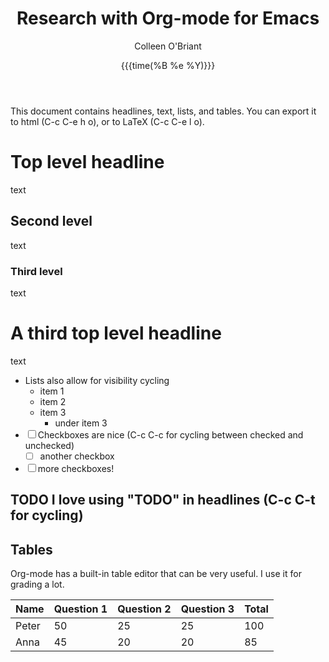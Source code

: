 #+Title: Research with Org-mode for Emacs
#+Author: Colleen O'Briant
#+date: {{{time(%B %e %Y)}}}
#+EXCLUDE_TAGS: noexport
#+OPTIONS: d:nil

This document contains headlines, text, lists, and tables.
You can export it to html (C-c C-e h o), or to LaTeX (C-c C-e l o).

* Top level headline

text

** Second level

text

*** Third level

text

* Another top level headline                                       :noexport:

The noexport tag (C-c C-q to set a tag for a headline) will skip any information under this headline when I export the document because

#+EXCLUDE_TAGS: noexport

in the header.

* A third top level headline

text

- Lists also allow for visibility cycling
  - item 1
  - item 2
  - item 3
    - under item 3

- [ ] Checkboxes are nice (C-c C-c for cycling between checked and unchecked)
  - [ ] another checkbox
- [ ] more checkboxes!

** TODO I love using "TODO" in headlines (C-c C-t for cycling)

:my_drawer:
Drawers can contain anything except for headlines and other drawers.
#+OPTIONS: d:nil
in the header makes it so that contents of drawers never export.
:END:

** Tables

Org-mode has a built-in table editor that can be very useful. I use it for grading a lot.

| Name  | Question 1 | Question 2 | Question 3 | Total |
|-------+------------+------------+------------+-------|
| Peter |         50 |         25 |         25 |   100 |
| Anna  |         45 |         20 |         20 |    85 |
#+TBLFM: $5=vsum($2..$4)

